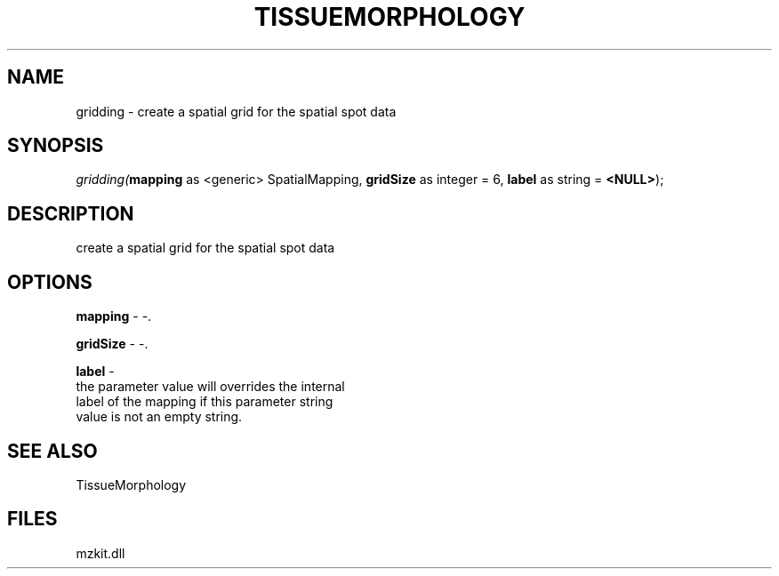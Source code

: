 .\" man page create by R# package system.
.TH TISSUEMORPHOLOGY 1 2000-01-01 "gridding" "gridding"
.SH NAME
gridding \- create a spatial grid for the spatial spot data
.SH SYNOPSIS
\fIgridding(\fBmapping\fR as <generic> SpatialMapping, 
\fBgridSize\fR as integer = 6, 
\fBlabel\fR as string = \fB<NULL>\fR);\fR
.SH DESCRIPTION
.PP
create a spatial grid for the spatial spot data
.PP
.SH OPTIONS
.PP
\fBmapping\fB \fR\- -. 
.PP
.PP
\fBgridSize\fB \fR\- -. 
.PP
.PP
\fBlabel\fB \fR\- 
 the parameter value will overrides the internal
 label of the mapping if this parameter string 
 value is not an empty string.
. 
.PP
.SH SEE ALSO
TissueMorphology
.SH FILES
.PP
mzkit.dll
.PP
